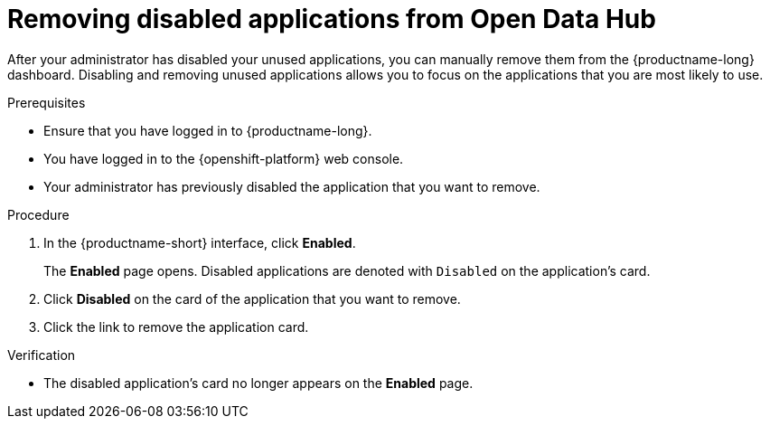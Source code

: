 :_module-type: PROCEDURE

[id='removing-disabled-applications-from-open-data-hub_{context}']
= Removing disabled applications from Open Data Hub

[role='_abstract']

After your administrator has disabled your unused applications, you can manually remove them from the {productname-long} dashboard. Disabling and removing unused applications allows you to focus on the applications that you are most likely to use.

.Prerequisites
* Ensure that you have logged in to {productname-long}.
* You have logged in to the {openshift-platform} web console.
* Your administrator has previously disabled the application that you want to remove.

.Procedure
. In the {productname-short} interface, click *Enabled*.
+
The *Enabled* page opens. Disabled applications are denoted with `Disabled` on the application's card.

. Click *Disabled* on the card of the application that you want to remove.
. Click the link to remove the application card.

.Verification
* The disabled application's card no longer appears on the *Enabled* page.

//[role="_additional-resources"]
//.Additional resources
//* TODO or delete
